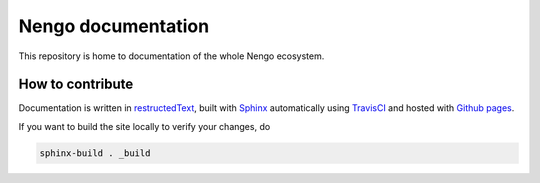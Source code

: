 *******************
Nengo documentation
*******************

This repository is home to documentation
of the whole Nengo ecosystem.

How to contribute
=================

Documentation is written in
`restructedText <http://docutils.sourceforge.net/rst.html>`_,
built with `Sphinx <http://www.sphinx-doc.org/>`_
automatically using `TravisCI <https://travis-ci.org/>`_
and hosted with `Github pages <https://pages.github.com/>`_.

If you want to build the site locally to verify your changes, do

.. code:: bash

   sphinx-build . _build
